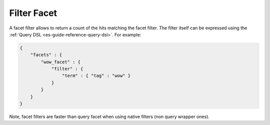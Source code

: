 .. _es-guide-reference-api-search-facets-filter-facet:

============
Filter Facet
============

A facet filter allows to return a count of the hits matching the facet filter. The filter itself can be expressed using the :ref:`Query DSL <es-guide-reference-query-dsl>`.  For example:


.. code-block:: js


    {
        "facets" : {
            "wow_facet" : {
                "filter" : {
                    "term" : { "tag" : "wow" }
                }
            }
        }
    }    


Note, facet filters are faster than query facet when using native filters (non query wrapper ones).

